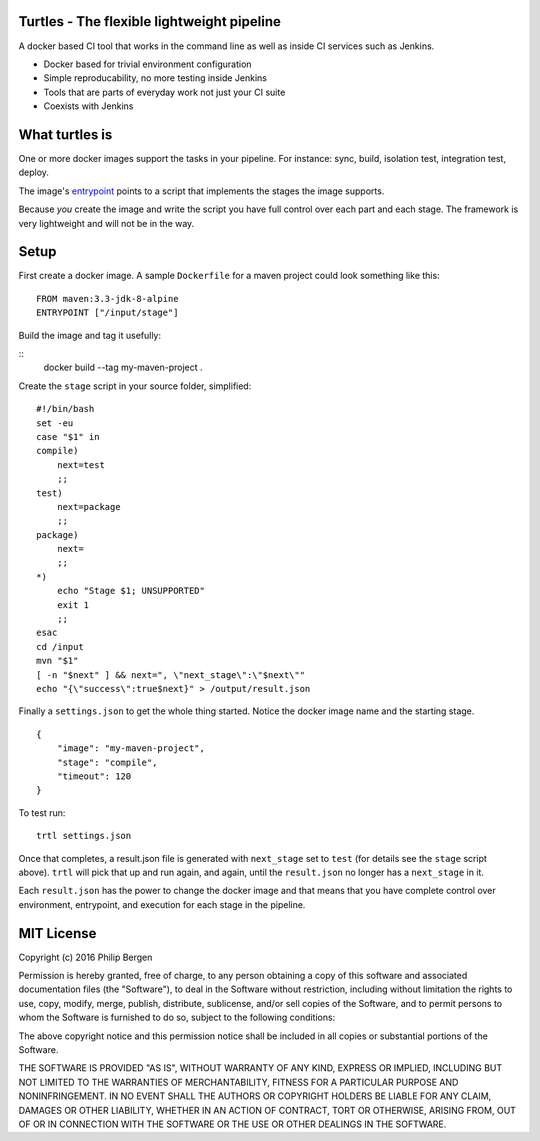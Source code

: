 Turtles - The flexible lightweight pipeline
===========================================

A docker based CI tool that works in the command line as well as inside 
CI services such as Jenkins.

* Docker based for trivial environment configuration
* Simple reproducability, no more testing inside Jenkins
* Tools that are parts of everyday work not just your CI suite
* Coexists with Jenkins


What turtles is
===============

One or more docker images support the tasks in your pipeline. For instance:
sync, build, isolation test, integration test, deploy.

The image's `entrypoint <https://docs.docker.com/engine/reference/builder/#/entrypoint>`_ 
points to a script that implements the stages the image supports.

Because *you* create the image and write the script you have full control over
each part and each stage. The framework is very lightweight and will not be
in the way.

Setup
=====

First create a docker image. A sample ``Dockerfile`` for a maven project
could look something like this:

::

    FROM maven:3.3-jdk-8-alpine
    ENTRYPOINT ["/input/stage"]

Build the image and tag it usefully:

::
    docker build --tag my-maven-project .

Create the ``stage`` script in your source folder, simplified:

::

    #!/bin/bash
    set -eu
    case "$1" in
    compile)
        next=test
        ;;
    test)
        next=package
        ;;
    package)
        next=
        ;;
    *)
        echo "Stage $1; UNSUPPORTED"
        exit 1
        ;;
    esac
    cd /input
    mvn "$1"
    [ -n "$next" ] && next=", \"next_stage\":\"$next\""
    echo "{\"success\":true$next}" > /output/result.json

Finally a ``settings.json`` to get the whole thing started. Notice
the docker image name and the starting stage.

::

    {
        "image": "my-maven-project",
        "stage": "compile",
        "timeout": 120
    }

To test run:

::

    trtl settings.json

Once that completes, a result.json file is generated with ``next_stage``
set to ``test`` (for details see the ``stage`` script above). ``trtl`` 
will pick that up and run again, and again, until the ``result.json``
no longer has a ``next_stage`` in it.

Each ``result.json`` has the power to change the docker image and that
means that you have complete control over environment, entrypoint, and
execution for each stage in the pipeline.


MIT License
===========

Copyright (c) 2016 Philip Bergen


Permission is hereby granted, free of charge, to any person obtaining a copy of this software and associated documentation files (the "Software"), to deal in the Software without restriction, including without limitation the rights to use, copy, modify, merge, publish, distribute, sublicense, and/or sell copies of the Software, and to permit persons to whom the Software is furnished to do so, subject to the following conditions:

The above copyright notice and this permission notice shall be included in all copies or substantial portions of the Software.

THE SOFTWARE IS PROVIDED "AS IS", WITHOUT WARRANTY OF ANY KIND, EXPRESS OR IMPLIED, INCLUDING BUT NOT LIMITED TO THE WARRANTIES OF MERCHANTABILITY, FITNESS FOR A PARTICULAR PURPOSE AND NONINFRINGEMENT. IN NO EVENT SHALL THE AUTHORS OR COPYRIGHT HOLDERS BE LIABLE FOR ANY CLAIM, DAMAGES OR OTHER LIABILITY, WHETHER IN AN ACTION OF CONTRACT, TORT OR OTHERWISE, ARISING FROM, OUT OF OR IN CONNECTION WITH THE SOFTWARE OR THE USE OR OTHER DEALINGS IN THE SOFTWARE.
